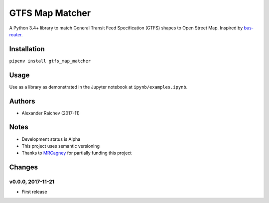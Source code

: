 GTFS Map Matcher
*****************
A Python 3.4+ library to match General Transit Feed Specification (GTFS) shapes to Open Street Map.
Inspired by `bus-router <https://github.com/atlregional/bus-router>`_.


Installation
=============
``pipenv install gtfs_map_matcher``


Usage
======
Use as a library as demonstrated in the Jupyter notebook at ``ipynb/examples.ipynb``.


Authors
========
- Alexander Raichev (2017-11)


Notes
======
- Development status is Alpha
- This project uses semantic versioning
- Thanks to `MRCagney <http://www.mrcagney.com>`_ for partially funding this project


Changes
========

v0.0.0, 2017-11-21
--------------------
- First release